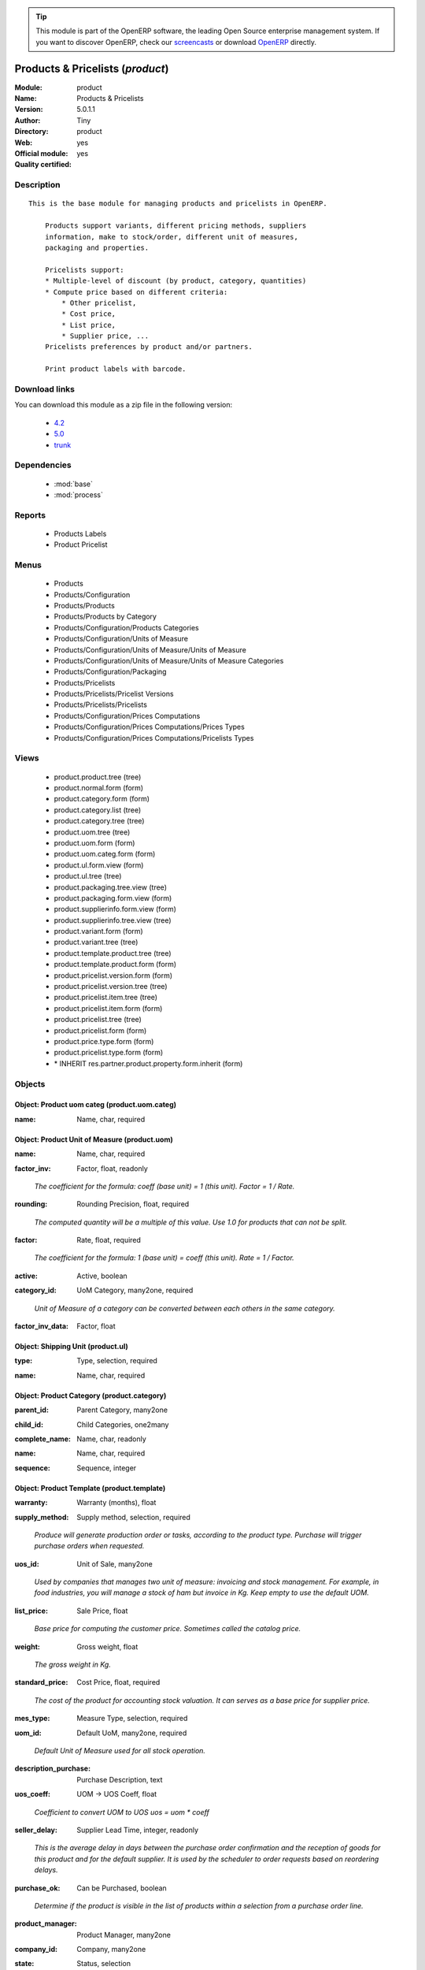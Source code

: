 
.. i18n: .. module:: product
.. i18n:     :synopsis: Products & Pricelists (Official, Quality Certified)
.. i18n:     :noindex:
.. i18n: .. 
..

.. module:: product
    :synopsis: Products & Pricelists (Official, Quality Certified)
    :noindex:
.. 

.. i18n: .. raw:: html
.. i18n: 
.. i18n:       <br />
.. i18n:     <link rel="stylesheet" href="../_static/hide_objects_in_sidebar.css" type="text/css" />
..

.. raw:: html

      <br />
    <link rel="stylesheet" href="../_static/hide_objects_in_sidebar.css" type="text/css" />

.. i18n: .. tip:: This module is part of the OpenERP software, the leading Open Source 
.. i18n:   enterprise management system. If you want to discover OpenERP, check our 
.. i18n:   `screencasts <http://openerp.tv>`_ or download 
.. i18n:   `OpenERP <http://openerp.com>`_ directly.
..

.. tip:: This module is part of the OpenERP software, the leading Open Source 
  enterprise management system. If you want to discover OpenERP, check our 
  `screencasts <http://openerp.tv>`_ or download 
  `OpenERP <http://openerp.com>`_ directly.

.. i18n: .. raw:: html
.. i18n: 
.. i18n:     <div class="js-kit-rating" title="" permalink="" standalone="yes" path="/product"></div>
.. i18n:     <script src="http://js-kit.com/ratings.js"></script>
..

.. raw:: html

    <div class="js-kit-rating" title="" permalink="" standalone="yes" path="/product"></div>
    <script src="http://js-kit.com/ratings.js"></script>

.. i18n: Products & Pricelists (*product*)
.. i18n: =================================
.. i18n: :Module: product
.. i18n: :Name: Products & Pricelists
.. i18n: :Version: 5.0.1.1
.. i18n: :Author: Tiny
.. i18n: :Directory: product
.. i18n: :Web: 
.. i18n: :Official module: yes
.. i18n: :Quality certified: yes
..

Products & Pricelists (*product*)
=================================
:Module: product
:Name: Products & Pricelists
:Version: 5.0.1.1
:Author: Tiny
:Directory: product
:Web: 
:Official module: yes
:Quality certified: yes

.. i18n: Description
.. i18n: -----------
..

Description
-----------

.. i18n: ::
.. i18n: 
.. i18n:   This is the base module for managing products and pricelists in OpenERP.
.. i18n:   
.. i18n:       Products support variants, different pricing methods, suppliers
.. i18n:       information, make to stock/order, different unit of measures,
.. i18n:       packaging and properties.
.. i18n:   
.. i18n:       Pricelists support:
.. i18n:       * Multiple-level of discount (by product, category, quantities)
.. i18n:       * Compute price based on different criteria:
.. i18n:           * Other pricelist,
.. i18n:           * Cost price,
.. i18n:           * List price,
.. i18n:           * Supplier price, ...
.. i18n:       Pricelists preferences by product and/or partners.
.. i18n:   
.. i18n:       Print product labels with barcode.
..

::

  This is the base module for managing products and pricelists in OpenERP.
  
      Products support variants, different pricing methods, suppliers
      information, make to stock/order, different unit of measures,
      packaging and properties.
  
      Pricelists support:
      * Multiple-level of discount (by product, category, quantities)
      * Compute price based on different criteria:
          * Other pricelist,
          * Cost price,
          * List price,
          * Supplier price, ...
      Pricelists preferences by product and/or partners.
  
      Print product labels with barcode.

.. i18n: Download links
.. i18n: --------------
..

Download links
--------------

.. i18n: You can download this module as a zip file in the following version:
..

You can download this module as a zip file in the following version:

.. i18n:   * `4.2 <http://www.openerp.com/download/modules/4.2/product.zip>`_
.. i18n:   * `5.0 <http://www.openerp.com/download/modules/5.0/product.zip>`_
.. i18n:   * `trunk <http://www.openerp.com/download/modules/trunk/product.zip>`_
..

  * `4.2 <http://www.openerp.com/download/modules/4.2/product.zip>`_
  * `5.0 <http://www.openerp.com/download/modules/5.0/product.zip>`_
  * `trunk <http://www.openerp.com/download/modules/trunk/product.zip>`_

.. i18n: Dependencies
.. i18n: ------------
..

Dependencies
------------

.. i18n:  * :mod:`base`
.. i18n:  * :mod:`process`
..

 * :mod:`base`
 * :mod:`process`

.. i18n: Reports
.. i18n: -------
..

Reports
-------

.. i18n:  * Products Labels
.. i18n: 
.. i18n:  * Product Pricelist
..

 * Products Labels

 * Product Pricelist

.. i18n: Menus
.. i18n: -------
..

Menus
-------

.. i18n:  * Products
.. i18n:  * Products/Configuration
.. i18n:  * Products/Products
.. i18n:  * Products/Products by Category
.. i18n:  * Products/Configuration/Products Categories
.. i18n:  * Products/Configuration/Units of Measure
.. i18n:  * Products/Configuration/Units of Measure/Units of Measure
.. i18n:  * Products/Configuration/Units of Measure/Units of Measure Categories
.. i18n:  * Products/Configuration/Packaging
.. i18n:  * Products/Pricelists
.. i18n:  * Products/Pricelists/Pricelist Versions
.. i18n:  * Products/Pricelists/Pricelists
.. i18n:  * Products/Configuration/Prices Computations
.. i18n:  * Products/Configuration/Prices Computations/Prices Types
.. i18n:  * Products/Configuration/Prices Computations/Pricelists Types
..

 * Products
 * Products/Configuration
 * Products/Products
 * Products/Products by Category
 * Products/Configuration/Products Categories
 * Products/Configuration/Units of Measure
 * Products/Configuration/Units of Measure/Units of Measure
 * Products/Configuration/Units of Measure/Units of Measure Categories
 * Products/Configuration/Packaging
 * Products/Pricelists
 * Products/Pricelists/Pricelist Versions
 * Products/Pricelists/Pricelists
 * Products/Configuration/Prices Computations
 * Products/Configuration/Prices Computations/Prices Types
 * Products/Configuration/Prices Computations/Pricelists Types

.. i18n: Views
.. i18n: -----
..

Views
-----

.. i18n:  * product.product.tree (tree)
.. i18n:  * product.normal.form (form)
.. i18n:  * product.category.form (form)
.. i18n:  * product.category.list (tree)
.. i18n:  * product.category.tree (tree)
.. i18n:  * product.uom.tree (tree)
.. i18n:  * product.uom.form (form)
.. i18n:  * product.uom.categ.form (form)
.. i18n:  * product.ul.form.view (form)
.. i18n:  * product.ul.tree (tree)
.. i18n:  * product.packaging.tree.view (tree)
.. i18n:  * product.packaging.form.view (form)
.. i18n:  * product.supplierinfo.form.view (form)
.. i18n:  * product.supplierinfo.tree.view (tree)
.. i18n:  * product.variant.form (form)
.. i18n:  * product.variant.tree (tree)
.. i18n:  * product.template.product.tree (tree)
.. i18n:  * product.template.product.form (form)
.. i18n:  * product.pricelist.version.form (form)
.. i18n:  * product.pricelist.version.tree (tree)
.. i18n:  * product.pricelist.item.tree (tree)
.. i18n:  * product.pricelist.item.form (form)
.. i18n:  * product.pricelist.tree (tree)
.. i18n:  * product.pricelist.form (form)
.. i18n:  * product.price.type.form (form)
.. i18n:  * product.pricelist.type.form (form)
.. i18n:  * \* INHERIT res.partner.product.property.form.inherit (form)
..

 * product.product.tree (tree)
 * product.normal.form (form)
 * product.category.form (form)
 * product.category.list (tree)
 * product.category.tree (tree)
 * product.uom.tree (tree)
 * product.uom.form (form)
 * product.uom.categ.form (form)
 * product.ul.form.view (form)
 * product.ul.tree (tree)
 * product.packaging.tree.view (tree)
 * product.packaging.form.view (form)
 * product.supplierinfo.form.view (form)
 * product.supplierinfo.tree.view (tree)
 * product.variant.form (form)
 * product.variant.tree (tree)
 * product.template.product.tree (tree)
 * product.template.product.form (form)
 * product.pricelist.version.form (form)
 * product.pricelist.version.tree (tree)
 * product.pricelist.item.tree (tree)
 * product.pricelist.item.form (form)
 * product.pricelist.tree (tree)
 * product.pricelist.form (form)
 * product.price.type.form (form)
 * product.pricelist.type.form (form)
 * \* INHERIT res.partner.product.property.form.inherit (form)

.. i18n: Objects
.. i18n: -------
..

Objects
-------

.. i18n: Object: Product uom categ (product.uom.categ)
.. i18n: #############################################
..

Object: Product uom categ (product.uom.categ)
#############################################

.. i18n: :name: Name, char, required
..

:name: Name, char, required

.. i18n: Object: Product Unit of Measure (product.uom)
.. i18n: #############################################
..

Object: Product Unit of Measure (product.uom)
#############################################

.. i18n: :name: Name, char, required
..

:name: Name, char, required

.. i18n: :factor_inv: Factor, float, readonly
..

:factor_inv: Factor, float, readonly

.. i18n:     *The coefficient for the formula:
.. i18n:     coeff (base unit) = 1 (this unit). Factor = 1 / Rate.*
..

    *The coefficient for the formula:
    coeff (base unit) = 1 (this unit). Factor = 1 / Rate.*

.. i18n: :rounding: Rounding Precision, float, required
..

:rounding: Rounding Precision, float, required

.. i18n:     *The computed quantity will be a multiple of this value. Use 1.0 for products that can not be split.*
..

    *The computed quantity will be a multiple of this value. Use 1.0 for products that can not be split.*

.. i18n: :factor: Rate, float, required
..

:factor: Rate, float, required

.. i18n:     *The coefficient for the formula:
.. i18n:     1 (base unit) = coeff (this unit). Rate = 1 / Factor.*
..

    *The coefficient for the formula:
    1 (base unit) = coeff (this unit). Rate = 1 / Factor.*

.. i18n: :active: Active, boolean
..

:active: Active, boolean

.. i18n: :category_id: UoM Category, many2one, required
..

:category_id: UoM Category, many2one, required

.. i18n:     *Unit of Measure of a category can be converted between each others in the same category.*
..

    *Unit of Measure of a category can be converted between each others in the same category.*

.. i18n: :factor_inv_data: Factor, float
..

:factor_inv_data: Factor, float

.. i18n: Object: Shipping Unit (product.ul)
.. i18n: ##################################
..

Object: Shipping Unit (product.ul)
##################################

.. i18n: :type: Type, selection, required
..

:type: Type, selection, required

.. i18n: :name: Name, char, required
..

:name: Name, char, required

.. i18n: Object: Product Category (product.category)
.. i18n: ###########################################
..

Object: Product Category (product.category)
###########################################

.. i18n: :parent_id: Parent Category, many2one
..

:parent_id: Parent Category, many2one

.. i18n: :child_id: Child Categories, one2many
..

:child_id: Child Categories, one2many

.. i18n: :complete_name: Name, char, readonly
..

:complete_name: Name, char, readonly

.. i18n: :name: Name, char, required
..

:name: Name, char, required

.. i18n: :sequence: Sequence, integer
..

:sequence: Sequence, integer

.. i18n: Object: Product Template (product.template)
.. i18n: ###########################################
..

Object: Product Template (product.template)
###########################################

.. i18n: :warranty: Warranty (months), float
..

:warranty: Warranty (months), float

.. i18n: :supply_method: Supply method, selection, required
..

:supply_method: Supply method, selection, required

.. i18n:     *Produce will generate production order or tasks, according to the product type. Purchase will trigger purchase orders when requested.*
..

    *Produce will generate production order or tasks, according to the product type. Purchase will trigger purchase orders when requested.*

.. i18n: :uos_id: Unit of Sale, many2one
..

:uos_id: Unit of Sale, many2one

.. i18n:     *Used by companies that manages two unit of measure: invoicing and stock management. For example, in food industries, you will manage a stock of ham but invoice in Kg. Keep empty to use the default UOM.*
..

    *Used by companies that manages two unit of measure: invoicing and stock management. For example, in food industries, you will manage a stock of ham but invoice in Kg. Keep empty to use the default UOM.*

.. i18n: :list_price: Sale Price, float
..

:list_price: Sale Price, float

.. i18n:     *Base price for computing the customer price. Sometimes called the catalog price.*
..

    *Base price for computing the customer price. Sometimes called the catalog price.*

.. i18n: :weight: Gross weight, float
..

:weight: Gross weight, float

.. i18n:     *The gross weight in Kg.*
..

    *The gross weight in Kg.*

.. i18n: :standard_price: Cost Price, float, required
..

:standard_price: Cost Price, float, required

.. i18n:     *The cost of the product for accounting stock valuation. It can serves as a base price for supplier price.*
..

    *The cost of the product for accounting stock valuation. It can serves as a base price for supplier price.*

.. i18n: :mes_type: Measure Type, selection, required
..

:mes_type: Measure Type, selection, required

.. i18n: :uom_id: Default UoM, many2one, required
..

:uom_id: Default UoM, many2one, required

.. i18n:     *Default Unit of Measure used for all stock operation.*
..

    *Default Unit of Measure used for all stock operation.*

.. i18n: :description_purchase: Purchase Description, text
..

:description_purchase: Purchase Description, text

.. i18n: :uos_coeff: UOM -> UOS Coeff, float
..

:uos_coeff: UOM -> UOS Coeff, float

.. i18n:     *Coefficient to convert UOM to UOS
.. i18n:     uos = uom * coeff*
..

    *Coefficient to convert UOM to UOS
    uos = uom * coeff*

.. i18n: :seller_delay: Supplier Lead Time, integer, readonly
..

:seller_delay: Supplier Lead Time, integer, readonly

.. i18n:     *This is the average delay in days between the purchase order confirmation and the reception of goods for this product and for the default supplier. It is used by the scheduler to order requests based on reordering delays.*
..

    *This is the average delay in days between the purchase order confirmation and the reception of goods for this product and for the default supplier. It is used by the scheduler to order requests based on reordering delays.*

.. i18n: :purchase_ok: Can be Purchased, boolean
..

:purchase_ok: Can be Purchased, boolean

.. i18n:     *Determine if the product is visible in the list of products within a selection from a purchase order line.*
..

    *Determine if the product is visible in the list of products within a selection from a purchase order line.*

.. i18n: :product_manager: Product Manager, many2one
..

:product_manager: Product Manager, many2one

.. i18n: :company_id: Company, many2one
..

:company_id: Company, many2one

.. i18n: :state: Status, selection
..

:state: Status, selection

.. i18n:     *Tells the user if he can use the product or not.*
..

    *Tells the user if he can use the product or not.*

.. i18n: :loc_rack: Rack, char
..

:loc_rack: Rack, char

.. i18n: :uom_po_id: Purchase UoM, many2one, required
..

:uom_po_id: Purchase UoM, many2one, required

.. i18n:     *Default Unit of Measure used for purchase orders. It must be in the same category as the default unit of measure.*
..

    *Default Unit of Measure used for purchase orders. It must be in the same category as the default unit of measure.*

.. i18n: :type: Product Type, selection, required
..

:type: Product Type, selection, required

.. i18n:     *Will change the way procurements are processed. Consumables are stockable products with infinite stock, or for use when you have no stock management in the system.*
..

    *Will change the way procurements are processed. Consumables are stockable products with infinite stock, or for use when you have no stock management in the system.*

.. i18n: :loc_case: Case, char
..

:loc_case: Case, char

.. i18n: :description: Description, text
..

:description: Description, text

.. i18n: :weight_net: Net weight, float
..

:weight_net: Net weight, float

.. i18n:     *The net weight in Kg.*
..

    *The net weight in Kg.*

.. i18n: :volume: Volume, float
..

:volume: Volume, float

.. i18n:     *The volume in m3.*
..

    *The volume in m3.*

.. i18n: :procure_method: Procure Method, selection, required
..

:procure_method: Procure Method, selection, required

.. i18n:     *'Make to Stock': When needed, take from the stock or wait until re-supplying. 'Make to Order': When needed, purchase or produce for the procurement request.*
..

    *'Make to Stock': When needed, take from the stock or wait until re-supplying. 'Make to Order': When needed, purchase or produce for the procurement request.*

.. i18n: :cost_method: Costing Method, selection, required
..

:cost_method: Costing Method, selection, required

.. i18n:     *Standard Price: the cost price is fixed and recomputed periodically (usually at the end of the year), Average Price: the cost price is recomputed at each reception of products.*
..

    *Standard Price: the cost price is fixed and recomputed periodically (usually at the end of the year), Average Price: the cost price is recomputed at each reception of products.*

.. i18n: :loc_row: Row, char
..

:loc_row: Row, char

.. i18n: :sale_ok: Can be sold, boolean
..

:sale_ok: Can be sold, boolean

.. i18n:     *Determine if the product can be visible in the list of product within a selection from a sale order line.*
..

    *Determine if the product can be visible in the list of product within a selection from a sale order line.*

.. i18n: :rental: Rentable Product, boolean
..

:rental: Rentable Product, boolean

.. i18n: :sale_delay: Customer Lead Time, float
..

:sale_delay: Customer Lead Time, float

.. i18n:     *This is the average time between the confirmation of the customer order and the delivery of the finished products. It's the time you promise to your customers.*
..

    *This is the average time between the confirmation of the customer order and the delivery of the finished products. It's the time you promise to your customers.*

.. i18n: :name: Name, char, required
..

:name: Name, char, required

.. i18n: :description_sale: Sale Description, text
..

:description_sale: Sale Description, text

.. i18n: :categ_id: Category, many2one, required
..

:categ_id: Category, many2one, required

.. i18n: :produce_delay: Manufacturing Lead Time, float
..

:produce_delay: Manufacturing Lead Time, float

.. i18n:     *Average time to produce this product. This is only for the production order and, if it is a multi-level bill of material, it's only for the level of this product. Different delays will be summed for all levels and purchase orders.*
..

    *Average time to produce this product. This is only for the production order and, if it is a multi-level bill of material, it's only for the level of this product. Different delays will be summed for all levels and purchase orders.*

.. i18n: :seller_ids: Partners, one2many
..

:seller_ids: Partners, one2many

.. i18n: Object: Product (product.product)
.. i18n: #################################
..

Object: Product (product.product)
#################################

.. i18n: :warranty: Warranty (months), float
..

:warranty: Warranty (months), float

.. i18n: :ean13: EAN13, char
..

:ean13: EAN13, char

.. i18n: :supply_method: Supply method, selection, required
..

:supply_method: Supply method, selection, required

.. i18n:     *Produce will generate production order or tasks, according to the product type. Purchase will trigger purchase orders when requested.*
..

    *Produce will generate production order or tasks, according to the product type. Purchase will trigger purchase orders when requested.*

.. i18n: :uos_id: Unit of Sale, many2one
..

:uos_id: Unit of Sale, many2one

.. i18n:     *Used by companies that manages two unit of measure: invoicing and stock management. For example, in food industries, you will manage a stock of ham but invoice in Kg. Keep empty to use the default UOM.*
..

    *Used by companies that manages two unit of measure: invoicing and stock management. For example, in food industries, you will manage a stock of ham but invoice in Kg. Keep empty to use the default UOM.*

.. i18n: :list_price: Sale Price, float
..

:list_price: Sale Price, float

.. i18n:     *Base price for computing the customer price. Sometimes called the catalog price.*
..

    *Base price for computing the customer price. Sometimes called the catalog price.*

.. i18n: :weight: Gross weight, float
..

:weight: Gross weight, float

.. i18n:     *The gross weight in Kg.*
..

    *The gross weight in Kg.*

.. i18n: :incoming_qty: Incoming, float, readonly
..

:incoming_qty: Incoming, float, readonly

.. i18n: :standard_price: Cost Price, float, required
..

:standard_price: Cost Price, float, required

.. i18n:     *The cost of the product for accounting stock valuation. It can serves as a base price for supplier price.*
..

    *The cost of the product for accounting stock valuation. It can serves as a base price for supplier price.*

.. i18n: :price_extra: Variant Price Extra, float
..

:price_extra: Variant Price Extra, float

.. i18n: :mes_type: Measure Type, selection, required
..

:mes_type: Measure Type, selection, required

.. i18n: :uom_id: Default UoM, many2one, required
..

:uom_id: Default UoM, many2one, required

.. i18n:     *Default Unit of Measure used for all stock operation.*
..

    *Default Unit of Measure used for all stock operation.*

.. i18n: :code: Code, char, readonly
..

:code: Code, char, readonly

.. i18n: :description_purchase: Purchase Description, text
..

:description_purchase: Purchase Description, text

.. i18n: :default_code: Code, char
..

:default_code: Code, char

.. i18n: :qty_available: Real Stock, float, readonly
..

:qty_available: Real Stock, float, readonly

.. i18n: :variants: Variants, char
..

:variants: Variants, char

.. i18n: :uos_coeff: UOM -> UOS Coeff, float
..

:uos_coeff: UOM -> UOS Coeff, float

.. i18n:     *Coefficient to convert UOM to UOS
.. i18n:     uos = uom * coeff*
..

    *Coefficient to convert UOM to UOS
    uos = uom * coeff*

.. i18n: :product_tmpl_id: Product Template, many2one, required
..

:product_tmpl_id: Product Template, many2one, required

.. i18n: :virtual_available: Virtual Stock, float, readonly
..

:virtual_available: Virtual Stock, float, readonly

.. i18n: :seller_delay: Supplier Lead Time, integer, readonly
..

:seller_delay: Supplier Lead Time, integer, readonly

.. i18n:     *This is the average delay in days between the purchase order confirmation and the reception of goods for this product and for the default supplier. It is used by the scheduler to order requests based on reordering delays.*
..

    *This is the average delay in days between the purchase order confirmation and the reception of goods for this product and for the default supplier. It is used by the scheduler to order requests based on reordering delays.*

.. i18n: :purchase_ok: Can be Purchased, boolean
..

:purchase_ok: Can be Purchased, boolean

.. i18n:     *Determine if the product is visible in the list of products within a selection from a purchase order line.*
..

    *Determine if the product is visible in the list of products within a selection from a purchase order line.*

.. i18n: :product_manager: Product Manager, many2one
..

:product_manager: Product Manager, many2one

.. i18n: :company_id: Company, many2one
..

:company_id: Company, many2one

.. i18n: :name: Name, char, required
..

:name: Name, char, required

.. i18n: :active: Active, boolean
..

:active: Active, boolean

.. i18n: :state: Status, selection
..

:state: Status, selection

.. i18n:     *Tells the user if he can use the product or not.*
..

    *Tells the user if he can use the product or not.*

.. i18n: :loc_rack: Rack, char
..

:loc_rack: Rack, char

.. i18n: :uom_po_id: Purchase UoM, many2one, required
..

:uom_po_id: Purchase UoM, many2one, required

.. i18n:     *Default Unit of Measure used for purchase orders. It must be in the same category as the default unit of measure.*
..

    *Default Unit of Measure used for purchase orders. It must be in the same category as the default unit of measure.*

.. i18n: :type: Product Type, selection, required
..

:type: Product Type, selection, required

.. i18n:     *Will change the way procurements are processed. Consumables are stockable products with infinite stock, or for use when you have no stock management in the system.*
..

    *Will change the way procurements are processed. Consumables are stockable products with infinite stock, or for use when you have no stock management in the system.*

.. i18n: :price: Customer Price, float, readonly
..

:price: Customer Price, float, readonly

.. i18n: :description: Description, text
..

:description: Description, text

.. i18n: :weight_net: Net weight, float
..

:weight_net: Net weight, float

.. i18n:     *The net weight in Kg.*
..

    *The net weight in Kg.*

.. i18n: :volume: Volume, float
..

:volume: Volume, float

.. i18n:     *The volume in m3.*
..

    *The volume in m3.*

.. i18n: :outgoing_qty: Outgoing, float, readonly
..

:outgoing_qty: Outgoing, float, readonly

.. i18n: :procure_method: Procure Method, selection, required
..

:procure_method: Procure Method, selection, required

.. i18n:     *'Make to Stock': When needed, take from the stock or wait until re-supplying. 'Make to Order': When needed, purchase or produce for the procurement request.*
..

    *'Make to Stock': When needed, take from the stock or wait until re-supplying. 'Make to Order': When needed, purchase or produce for the procurement request.*

.. i18n: :cost_method: Costing Method, selection, required
..

:cost_method: Costing Method, selection, required

.. i18n:     *Standard Price: the cost price is fixed and recomputed periodically (usually at the end of the year), Average Price: the cost price is recomputed at each reception of products.*
..

    *Standard Price: the cost price is fixed and recomputed periodically (usually at the end of the year), Average Price: the cost price is recomputed at each reception of products.*

.. i18n: :partner_ref: Customer ref, char, readonly
..

:partner_ref: Customer ref, char, readonly

.. i18n: :loc_row: Row, char
..

:loc_row: Row, char

.. i18n: :sale_ok: Can be sold, boolean
..

:sale_ok: Can be sold, boolean

.. i18n:     *Determine if the product can be visible in the list of product within a selection from a sale order line.*
..

    *Determine if the product can be visible in the list of product within a selection from a sale order line.*

.. i18n: :rental: Rentable Product, boolean
..

:rental: Rentable Product, boolean

.. i18n: :packaging: Logistical Units, one2many
..

:packaging: Logistical Units, one2many

.. i18n:     *Gives the different ways to package the same product. This has no impact on the packing order and is mainly used if you use the EDI module.*
..

    *Gives the different ways to package the same product. This has no impact on the packing order and is mainly used if you use the EDI module.*

.. i18n: :sale_delay: Customer Lead Time, float
..

:sale_delay: Customer Lead Time, float

.. i18n:     *This is the average time between the confirmation of the customer order and the delivery of the finished products. It's the time you promise to your customers.*
..

    *This is the average time between the confirmation of the customer order and the delivery of the finished products. It's the time you promise to your customers.*

.. i18n: :loc_case: Case, char
..

:loc_case: Case, char

.. i18n: :description_sale: Sale Description, text
..

:description_sale: Sale Description, text

.. i18n: :categ_id: Category, many2one, required
..

:categ_id: Category, many2one, required

.. i18n: :lst_price: List Price, float, readonly
..

:lst_price: List Price, float, readonly

.. i18n: :produce_delay: Manufacturing Lead Time, float
..

:produce_delay: Manufacturing Lead Time, float

.. i18n:     *Average time to produce this product. This is only for the production order and, if it is a multi-level bill of material, it's only for the level of this product. Different delays will be summed for all levels and purchase orders.*
..

    *Average time to produce this product. This is only for the production order and, if it is a multi-level bill of material, it's only for the level of this product. Different delays will be summed for all levels and purchase orders.*

.. i18n: :seller_ids: Partners, one2many
..

:seller_ids: Partners, one2many

.. i18n: :price_margin: Variant Price Margin, float
..

:price_margin: Variant Price Margin, float

.. i18n: Object: Packaging (product.packaging)
.. i18n: #####################################
..

Object: Packaging (product.packaging)
#####################################

.. i18n: :code: Code, char
..

:code: Code, char

.. i18n:     *The code of the transport unit.*
..

    *The code of the transport unit.*

.. i18n: :product_id: Product, many2one, required
..

:product_id: Product, many2one, required

.. i18n: :weight: Total Package Weight, float
..

:weight: Total Package Weight, float

.. i18n:     *The weight of a full of products palet or box.*
..

    *The weight of a full of products palet or box.*

.. i18n: :sequence: Sequence, integer
..

:sequence: Sequence, integer

.. i18n: :ul_qty: Package by layer, integer
..

:ul_qty: Package by layer, integer

.. i18n: :ean: EAN, char
..

:ean: EAN, char

.. i18n:     *The EAN code of the package unit.*
..

    *The EAN code of the package unit.*

.. i18n: :qty: Quantity by Package, float
..

:qty: Quantity by Package, float

.. i18n:     *The total number of products you can put by palet or box.*
..

    *The total number of products you can put by palet or box.*

.. i18n: :ul: Type of Package, many2one, required
..

:ul: Type of Package, many2one, required

.. i18n: :length: Length, float
..

:length: Length, float

.. i18n:     *The length of the package*
..

    *The length of the package*

.. i18n: :rows: Number of Layer, integer, required
..

:rows: Number of Layer, integer, required

.. i18n:     *The number of layer on a palet or box*
..

    *The number of layer on a palet or box*

.. i18n: :weight_ul: Empty Package Weight, float
..

:weight_ul: Empty Package Weight, float

.. i18n:     *The weight of the empty UL*
..

    *The weight of the empty UL*

.. i18n: :height: Height, float
..

:height: Height, float

.. i18n:     *The height of the package*
..

    *The height of the package*

.. i18n: :width: Width, float
..

:width: Width, float

.. i18n:     *The width of the package*
..

    *The width of the package*

.. i18n: :name: Description, char
..

:name: Description, char

.. i18n: Object: Information about a product supplier (product.supplierinfo)
.. i18n: ###################################################################
..

Object: Information about a product supplier (product.supplierinfo)
###################################################################

.. i18n: :pricelist_ids: Supplier Pricelist, one2many
..

:pricelist_ids: Supplier Pricelist, one2many

.. i18n: :product_id: Product, many2one, required
..

:product_id: Product, many2one, required

.. i18n: :sequence: Priority, integer
..

:sequence: Priority, integer

.. i18n: :qty: Minimal Quantity, float, required
..

:qty: Minimal Quantity, float, required

.. i18n:     *The minimal quantity to purchase for this supplier, expressed in the default unit of measure.*
..

    *The minimal quantity to purchase for this supplier, expressed in the default unit of measure.*

.. i18n: :delay: Delivery Delay, integer, required
..

:delay: Delivery Delay, integer, required

.. i18n:     *Delay in days between the confirmation of the purchase order and the reception of the products in your warehouse. Used by the scheduler for automatic computation of the purchase order planning.*
..

    *Delay in days between the confirmation of the purchase order and the reception of the products in your warehouse. Used by the scheduler for automatic computation of the purchase order planning.*

.. i18n: :product_code: Partner Product Code, char
..

:product_code: Partner Product Code, char

.. i18n:     *Code of the product for this partner, will be used when printing a request for quotation. Keep empty to use the internal one.*
..

    *Code of the product for this partner, will be used when printing a request for quotation. Keep empty to use the internal one.*

.. i18n: :product_name: Partner Product Name, char
..

:product_name: Partner Product Name, char

.. i18n:     *Name of the product for this partner, will be used when printing a request for quotation. Keep empty to use the internal one.*
..

    *Name of the product for this partner, will be used when printing a request for quotation. Keep empty to use the internal one.*

.. i18n: :name: Partner, many2one, required
..

:name: Partner, many2one, required

.. i18n:     *Supplier of this product*
..

    *Supplier of this product*

.. i18n: Object: pricelist.partnerinfo (pricelist.partnerinfo)
.. i18n: #####################################################
..

Object: pricelist.partnerinfo (pricelist.partnerinfo)
#####################################################

.. i18n: :min_quantity: Quantity, float, required
..

:min_quantity: Quantity, float, required

.. i18n: :price: Unit Price, float, required
..

:price: Unit Price, float, required

.. i18n: :suppinfo_id: Partner Information, many2one, required
..

:suppinfo_id: Partner Information, many2one, required

.. i18n: :name: Description, char
..

:name: Description, char

.. i18n: Object: Price type (product.price.type)
.. i18n: #######################################
..

Object: Price type (product.price.type)
#######################################

.. i18n: :active: Active, boolean
..

:active: Active, boolean

.. i18n: :field: Product Field, selection, required
..

:field: Product Field, selection, required

.. i18n:     *Associated field in the product form.*
..

    *Associated field in the product form.*

.. i18n: :currency_id: Currency, many2one, required
..

:currency_id: Currency, many2one, required

.. i18n:     *The currency the field is expressed in.*
..

    *The currency the field is expressed in.*

.. i18n: :name: Price Name, char, required
..

:name: Price Name, char, required

.. i18n:     *Name of this kind of price.*
..

    *Name of this kind of price.*

.. i18n: Object: Pricelist Type (product.pricelist.type)
.. i18n: ###############################################
..

Object: Pricelist Type (product.pricelist.type)
###############################################

.. i18n: :name: Name, char, required
..

:name: Name, char, required

.. i18n: :key: Key, char, required
..

:key: Key, char, required

.. i18n:     *Used in the code to select specific prices based on the context. Keep unchanged.*
..

    *Used in the code to select specific prices based on the context. Keep unchanged.*

.. i18n: Object: Pricelist (product.pricelist)
.. i18n: #####################################
..

Object: Pricelist (product.pricelist)
#####################################

.. i18n: :active: Active, boolean
..

:active: Active, boolean

.. i18n: :currency_id: Currency, many2one, required
..

:currency_id: Currency, many2one, required

.. i18n: :type: Pricelist Type, selection, required
..

:type: Pricelist Type, selection, required

.. i18n: :name: Pricelist Name, char, required
..

:name: Pricelist Name, char, required

.. i18n: :version_id: Pricelist Versions, one2many
..

:version_id: Pricelist Versions, one2many

.. i18n: Object: Pricelist Version (product.pricelist.version)
.. i18n: #####################################################
..

Object: Pricelist Version (product.pricelist.version)
#####################################################

.. i18n: :items_id: Price List Items, one2many, required
..

:items_id: Price List Items, one2many, required

.. i18n: :name: Name, char, required
..

:name: Name, char, required

.. i18n: :date_end: End Date, date
..

:date_end: End Date, date

.. i18n:     *Ending date for this pricelist version to be valid.*
..

    *Ending date for this pricelist version to be valid.*

.. i18n: :date_start: Start Date, date
..

:date_start: Start Date, date

.. i18n:     *Starting date for this pricelist version to be valid.*
..

    *Starting date for this pricelist version to be valid.*

.. i18n: :active: Active, boolean
..

:active: Active, boolean

.. i18n:     *When a version is duplicated it is set to non active, so that the dates do not overlaps with original version. You should change the dates and reactivate the pricelist*
..

    *When a version is duplicated it is set to non active, so that the dates do not overlaps with original version. You should change the dates and reactivate the pricelist*

.. i18n: :pricelist_id: Price List, many2one, required
..

:pricelist_id: Price List, many2one, required

.. i18n: Object: Pricelist item (product.pricelist.item)
.. i18n: ###############################################
..

Object: Pricelist item (product.pricelist.item)
###############################################

.. i18n: :price_round: Price Rounding, float
..

:price_round: Price Rounding, float

.. i18n:     *Sets the price so that it is a multiple of this value.
.. i18n:     Rounding is applied after the discount and before the surcharge.
.. i18n:     To have prices that end in 9.99, set rounding 10, surcharge -0.01*
..

    *Sets the price so that it is a multiple of this value.
    Rounding is applied after the discount and before the surcharge.
    To have prices that end in 9.99, set rounding 10, surcharge -0.01*

.. i18n: :name: Rule Name, char
..

:name: Rule Name, char

.. i18n:     *Explicit rule name for this pricelist line.*
..

    *Explicit rule name for this pricelist line.*

.. i18n: :base_pricelist_id: If Other Pricelist, many2one
..

:base_pricelist_id: If Other Pricelist, many2one

.. i18n: :sequence: Sequence, integer, required
..

:sequence: Sequence, integer, required

.. i18n: :price_max_margin: Max. Price Margin, float
..

:price_max_margin: Max. Price Margin, float

.. i18n: :price_version_id: Price List Version, many2one, required
..

:price_version_id: Price List Version, many2one, required

.. i18n: :product_tmpl_id: Product Template, many2one
..

:product_tmpl_id: Product Template, many2one

.. i18n:     *Set a template if this rule only apply to a template of product. Keep empty for all products*
..

    *Set a template if this rule only apply to a template of product. Keep empty for all products*

.. i18n: :product_id: Product, many2one
..

:product_id: Product, many2one

.. i18n:     *Set a product if this rule only apply to one product. Keep empty for all products*
..

    *Set a product if this rule only apply to one product. Keep empty for all products*

.. i18n: :base: Based on, selection, required
..

:base: Based on, selection, required

.. i18n:     *The mode for computing the price for this rule.*
..

    *The mode for computing the price for this rule.*

.. i18n: :min_quantity: Min. Quantity, integer, required
..

:min_quantity: Min. Quantity, integer, required

.. i18n:     *The rule only applies if the partner buys/sells more than this quantity.*
..

    *The rule only applies if the partner buys/sells more than this quantity.*

.. i18n: :price_surcharge: Price Surcharge, float
..

:price_surcharge: Price Surcharge, float

.. i18n: :price_min_margin: Min. Price Margin, float
..

:price_min_margin: Min. Price Margin, float

.. i18n: :categ_id: Product Category, many2one
..

:categ_id: Product Category, many2one

.. i18n:     *Set a category of product if this rule only apply to products of a category and his children. Keep empty for all products*
..

    *Set a category of product if this rule only apply to products of a category and his children. Keep empty for all products*

.. i18n: :price_discount: Price Discount, float
..

:price_discount: Price Discount, float
